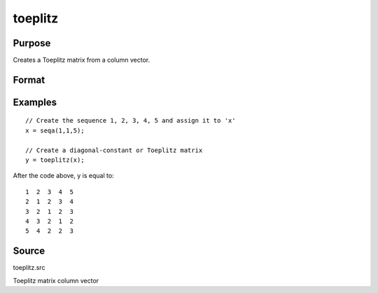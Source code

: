 
toeplitz
==============================================

Purpose
----------------
Creates a Toeplitz matrix from a column vector.

Format
----------------
.. function:: toeplitz(x)

    :param x: 
    :type x: Kx1 vector

    :returns: t (*KxK Toeplitz matrix*) .

Examples
----------------

::

    // Create the sequence 1, 2, 3, 4, 5 and assign it to 'x'
    x = seqa(1,1,5);
    
    // Create a diagonal-constant or Toeplitz matrix
    y = toeplitz(x);

After the code above, y is equal to:

::

    1  2  3  4  5
    2  1  2  3  4
    3  2  1  2  3
    4  3  2  1  2
    5  4  2  2  3

Source
------

toeplitz.src

Toeplitz matrix column vector
